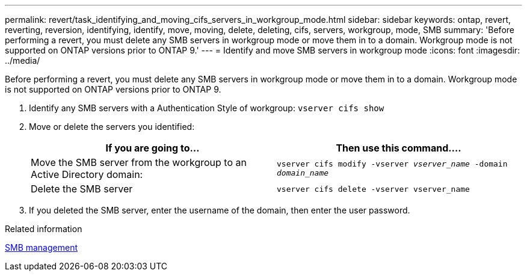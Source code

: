 ---
permalink: revert/task_identifying_and_moving_cifs_servers_in_workgroup_mode.html
sidebar: sidebar
keywords: ontap, revert, reverting, reversion, identifying, identify, move, moving, delete, deleting, cifs, servers, workgroup, mode, SMB
summary: 'Before performing a revert, you must delete any SMB servers in workgroup mode or move them in to a domain. Workgroup mode is not supported on ONTAP versions prior to ONTAP 9.'
---
= Identify and move SMB servers in workgroup mode
:icons: font
:imagesdir: ../media/

[.lead]
Before performing a revert, you must delete any SMB servers in workgroup mode or move them in to a domain. Workgroup mode is not supported on ONTAP versions prior to ONTAP 9.

. Identify any SMB servers with a Authentication Style of workgroup: `vserver cifs show`
. Move or delete the servers you identified:
+
[cols=2*,options="header"]
|===
| If you are going to...| Then use this command....
a|
Move the SMB server from the workgroup to an Active Directory domain:
a|
`vserver cifs modify -vserver _vserver_name_ -domain _domain_name_`
a|
Delete the SMB server
a|
`vserver cifs delete -vserver vserver_name`
|===

. If you deleted the SMB server, enter the username of the domain, then enter the user password.

.Related information

link:../smb-admin/index.html[SMB management]

// 4 Feb 2022, BURT 1451789 